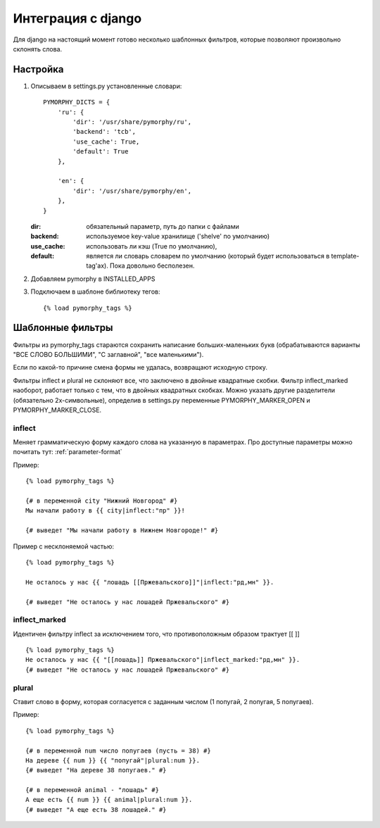 Интеграция с django
===================

Для django на настоящий момент готово несколько шаблонных фильтров,
которые позволяют произвольно склонять слова.

Настройка
---------

1. Описываем в settings.py установленные словари::

       PYMORPHY_DICTS = {
           'ru': {
               'dir': '/usr/share/pymorphy/ru',
               'backend': 'tcb',
               'use_cache': True,
               'default': True
           },

           'en': {
               'dir': '/usr/share/pymorphy/en',
           },
       }

   :dir: обязательный параметр, путь до папки с файлами
   :backend: используемое key-value хранилище ('shelve' по умолчанию)
   :use_cache: использовать ли кэш (True по умолчанию),
   :default: является ли словарь словарем по умолчанию (который будет
             использоваться в template-tag'ах). Пока довольно бесполезен.

2. Добавляем pymorphy в INSTALLED_APPS

3. Подключаем в шаблоне библиотеку тегов::

   {% load pymorphy_tags %}


Шаблонные фильтры
-----------------

Фильтры из pymorphy_tags стараются сохранить написание больших-маленьких
букв (обрабатываются варианты "ВСЕ СЛОВО БОЛЬШИМИ", "С заглавной",
"все маленькими").

Если по какой-то причине смена формы не удалась, возвращают исходную строку.

Фильтры inflect и plural не склоняют все, что заключено
в двойные квадратные скобки. Фильтр inflect_marked наоборот, работает
только с тем, что в двойных квадратных скобках.
Можно указать другие разделители (обязательно 2х-символьные),
определив в settings.py переменные PYMORPHY_MARKER_OPEN и
PYMORPHY_MARKER_CLOSE.


inflect
^^^^^^^

Меняет грамматическую форму каждого слова на указанную в параметрах.
Про доступные параметры можно почитать тут: :ref:`parameter-format`


Пример::

   {% load pymorphy_tags %}

   {# в переменной city "Нижний Новгород" #}
   Мы начали работу в {{ city|inflect:"пр" }}!

   {# выведет "Мы начали работу в Нижнем Новгороде!" #}


Пример с несклоняемой частью::

   {% load pymorphy_tags %}

   Не осталось у нас {{ "лошадь [[Пржевальского]]"|inflect:"рд,мн" }}.

   {# выведет "Не осталось у нас лошадей Пржевальского" #}


inflect_marked
^^^^^^^^^^^^^^
Идентичен фильтру inflect за исключением того, что противоположным образом
трактует [[ ]] ::

   {% load pymorphy_tags %}
   Не осталось у нас {{ "[[лошадь]] Пржевальского"|inflect_marked:"рд,мн" }}.
   {# выведет "Не осталось у нас лошадей Пржевальского" #}


plural
^^^^^^

Ставит слово в форму, которая согласуется с заданным числом (1 попугай,
2 попугая, 5 попугаев).

Пример::

   {% load pymorphy_tags %}

   {# в переменной num число попугаев (пусть = 38) #}
   На дереве {{ num }} {{ "попугай"|plural:num }}.
   {# выведет "На дереве 38 попугаев." #}

   {# в переменной animal - "лошадь" #}
   А еще есть {{ num }} {{ animal|plural:num }}.
   {# выведет "А еще есть 38 лошадей." #}
